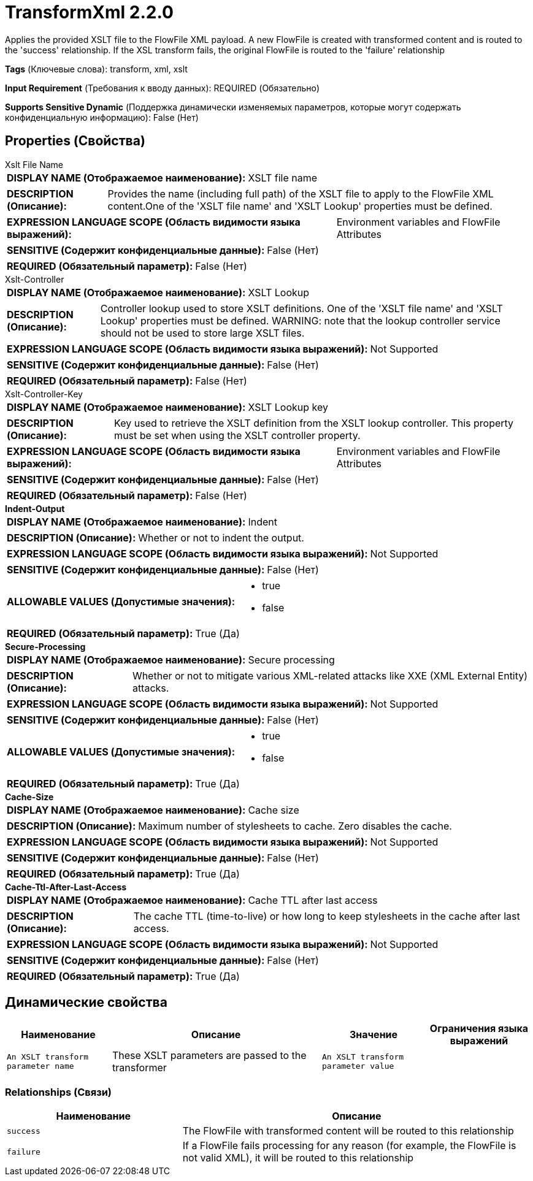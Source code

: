 = TransformXml 2.2.0

Applies the provided XSLT file to the FlowFile XML payload. A new FlowFile is created with transformed content and is routed to the 'success' relationship. If the XSL transform fails, the original FlowFile is routed to the 'failure' relationship

[horizontal]
*Tags* (Ключевые слова):
transform, xml, xslt
[horizontal]
*Input Requirement* (Требования к вводу данных):
REQUIRED (Обязательно)
[horizontal]
*Supports Sensitive Dynamic* (Поддержка динамически изменяемых параметров, которые могут содержать конфиденциальную информацию):
 False (Нет) 



== Properties (Свойства)


.Xslt File Name
************************************************
[horizontal]
*DISPLAY NAME (Отображаемое наименование):*:: XSLT file name

[horizontal]
*DESCRIPTION (Описание):*:: Provides the name (including full path) of the XSLT file to apply to the FlowFile XML content.One of the 'XSLT file name' and 'XSLT Lookup' properties must be defined.


[horizontal]
*EXPRESSION LANGUAGE SCOPE (Область видимости языка выражений):*:: Environment variables and FlowFile Attributes
[horizontal]
*SENSITIVE (Содержит конфиденциальные данные):*::  False (Нет) 

[horizontal]
*REQUIRED (Обязательный параметр):*::  False (Нет) 
************************************************
.Xslt-Controller
************************************************
[horizontal]
*DISPLAY NAME (Отображаемое наименование):*:: XSLT Lookup

[horizontal]
*DESCRIPTION (Описание):*:: Controller lookup used to store XSLT definitions. One of the 'XSLT file name' and 'XSLT Lookup' properties must be defined. WARNING: note that the lookup controller service should not be used to store large XSLT files.


[horizontal]
*EXPRESSION LANGUAGE SCOPE (Область видимости языка выражений):*:: Not Supported
[horizontal]
*SENSITIVE (Содержит конфиденциальные данные):*::  False (Нет) 

[horizontal]
*REQUIRED (Обязательный параметр):*::  False (Нет) 
************************************************
.Xslt-Controller-Key
************************************************
[horizontal]
*DISPLAY NAME (Отображаемое наименование):*:: XSLT Lookup key

[horizontal]
*DESCRIPTION (Описание):*:: Key used to retrieve the XSLT definition from the XSLT lookup controller. This property must be set when using the XSLT controller property.


[horizontal]
*EXPRESSION LANGUAGE SCOPE (Область видимости языка выражений):*:: Environment variables and FlowFile Attributes
[horizontal]
*SENSITIVE (Содержит конфиденциальные данные):*::  False (Нет) 

[horizontal]
*REQUIRED (Обязательный параметр):*::  False (Нет) 
************************************************
.*Indent-Output*
************************************************
[horizontal]
*DISPLAY NAME (Отображаемое наименование):*:: Indent

[horizontal]
*DESCRIPTION (Описание):*:: Whether or not to indent the output.


[horizontal]
*EXPRESSION LANGUAGE SCOPE (Область видимости языка выражений):*:: Not Supported
[horizontal]
*SENSITIVE (Содержит конфиденциальные данные):*::  False (Нет) 

[horizontal]
*ALLOWABLE VALUES (Допустимые значения):*::

* true

* false


[horizontal]
*REQUIRED (Обязательный параметр):*::  True (Да) 
************************************************
.*Secure-Processing*
************************************************
[horizontal]
*DISPLAY NAME (Отображаемое наименование):*:: Secure processing

[horizontal]
*DESCRIPTION (Описание):*:: Whether or not to mitigate various XML-related attacks like XXE (XML External Entity) attacks.


[horizontal]
*EXPRESSION LANGUAGE SCOPE (Область видимости языка выражений):*:: Not Supported
[horizontal]
*SENSITIVE (Содержит конфиденциальные данные):*::  False (Нет) 

[horizontal]
*ALLOWABLE VALUES (Допустимые значения):*::

* true

* false


[horizontal]
*REQUIRED (Обязательный параметр):*::  True (Да) 
************************************************
.*Cache-Size*
************************************************
[horizontal]
*DISPLAY NAME (Отображаемое наименование):*:: Cache size

[horizontal]
*DESCRIPTION (Описание):*:: Maximum number of stylesheets to cache. Zero disables the cache.


[horizontal]
*EXPRESSION LANGUAGE SCOPE (Область видимости языка выражений):*:: Not Supported
[horizontal]
*SENSITIVE (Содержит конфиденциальные данные):*::  False (Нет) 

[horizontal]
*REQUIRED (Обязательный параметр):*::  True (Да) 
************************************************
.*Cache-Ttl-After-Last-Access*
************************************************
[horizontal]
*DISPLAY NAME (Отображаемое наименование):*:: Cache TTL after last access

[horizontal]
*DESCRIPTION (Описание):*:: The cache TTL (time-to-live) or how long to keep stylesheets in the cache after last access.


[horizontal]
*EXPRESSION LANGUAGE SCOPE (Область видимости языка выражений):*:: Not Supported
[horizontal]
*SENSITIVE (Содержит конфиденциальные данные):*::  False (Нет) 

[horizontal]
*REQUIRED (Обязательный параметр):*::  True (Да) 
************************************************


== Динамические свойства

[width="100%",cols="1a,2a,1a,1a",options="header",]
|===
|Наименование |Описание |Значение |Ограничения языка выражений

|`An XSLT transform parameter name`
|These XSLT parameters are passed to the transformer
|`An XSLT transform parameter value`
|

|===









=== Relationships (Связи)

[cols="1a,2a",options="header",]
|===
|Наименование |Описание

|`success`
|The FlowFile with transformed content will be routed to this relationship

|`failure`
|If a FlowFile fails processing for any reason (for example, the FlowFile is not valid XML), it will be routed to this relationship

|===











